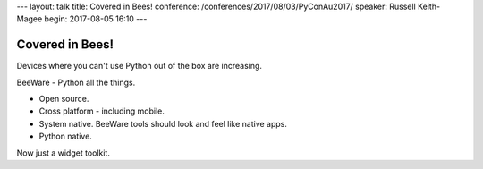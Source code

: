 ---
layout: talk
title: Covered in Bees!
conference: /conferences/2017/08/03/PyConAu2017/
speaker: Russell Keith-Magee
begin: 2017-08-05 16:10
---

Covered in Bees!
================
Devices where you can't use Python out of the box are increasing.

BeeWare - Python all the things.

* Open source.
* Cross platform - including mobile.
* System native. BeeWare tools should look and feel like native apps.
* Python native.

Now just a widget toolkit.
